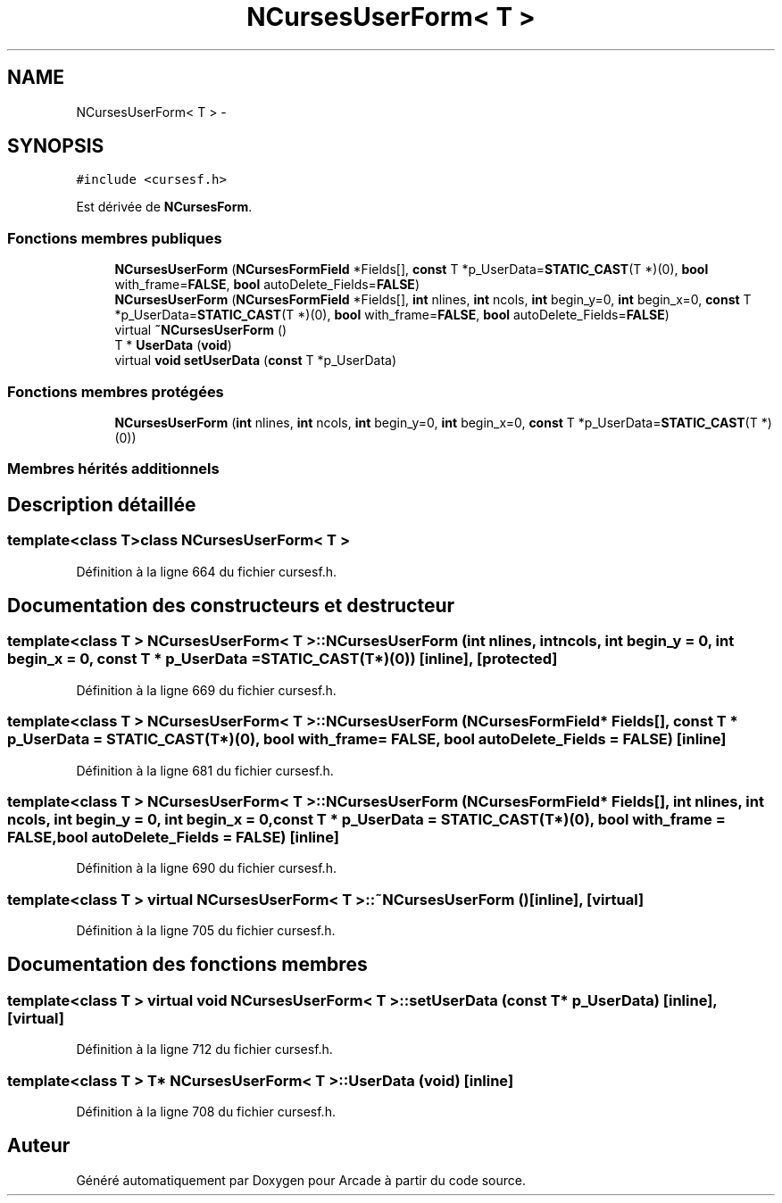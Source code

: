 .TH "NCursesUserForm< T >" 3 "Mercredi 30 Mars 2016" "Version 1" "Arcade" \" -*- nroff -*-
.ad l
.nh
.SH NAME
NCursesUserForm< T > \- 
.SH SYNOPSIS
.br
.PP
.PP
\fC#include <cursesf\&.h>\fP
.PP
Est dérivée de \fBNCursesForm\fP\&.
.SS "Fonctions membres publiques"

.in +1c
.ti -1c
.RI "\fBNCursesUserForm\fP (\fBNCursesFormField\fP *Fields[], \fBconst\fP T *p_UserData=\fBSTATIC_CAST\fP(T *)(0), \fBbool\fP with_frame=\fBFALSE\fP, \fBbool\fP autoDelete_Fields=\fBFALSE\fP)"
.br
.ti -1c
.RI "\fBNCursesUserForm\fP (\fBNCursesFormField\fP *Fields[], \fBint\fP nlines, \fBint\fP ncols, \fBint\fP begin_y=0, \fBint\fP begin_x=0, \fBconst\fP T *p_UserData=\fBSTATIC_CAST\fP(T *)(0), \fBbool\fP with_frame=\fBFALSE\fP, \fBbool\fP autoDelete_Fields=\fBFALSE\fP)"
.br
.ti -1c
.RI "virtual \fB~NCursesUserForm\fP ()"
.br
.ti -1c
.RI "T * \fBUserData\fP (\fBvoid\fP)"
.br
.ti -1c
.RI "virtual \fBvoid\fP \fBsetUserData\fP (\fBconst\fP T *p_UserData)"
.br
.in -1c
.SS "Fonctions membres protégées"

.in +1c
.ti -1c
.RI "\fBNCursesUserForm\fP (\fBint\fP nlines, \fBint\fP ncols, \fBint\fP begin_y=0, \fBint\fP begin_x=0, \fBconst\fP T *p_UserData=\fBSTATIC_CAST\fP(T *)(0))"
.br
.in -1c
.SS "Membres hérités additionnels"
.SH "Description détaillée"
.PP 

.SS "template<class T>class NCursesUserForm< T >"

.PP
Définition à la ligne 664 du fichier cursesf\&.h\&.
.SH "Documentation des constructeurs et destructeur"
.PP 
.SS "template<class T > \fBNCursesUserForm\fP< T >::\fBNCursesUserForm\fP (\fBint\fP nlines, \fBint\fP ncols, \fBint\fP begin_y = \fC0\fP, \fBint\fP begin_x = \fC0\fP, \fBconst\fP T * p_UserData = \fC\fBSTATIC_CAST\fP(T*)(0)\fP)\fC [inline]\fP, \fC [protected]\fP"

.PP
Définition à la ligne 669 du fichier cursesf\&.h\&.
.SS "template<class T > \fBNCursesUserForm\fP< T >::\fBNCursesUserForm\fP (\fBNCursesFormField\fP * Fields[], \fBconst\fP T * p_UserData = \fC\fBSTATIC_CAST\fP(T*)(0)\fP, \fBbool\fP with_frame = \fC\fBFALSE\fP\fP, \fBbool\fP autoDelete_Fields = \fC\fBFALSE\fP\fP)\fC [inline]\fP"

.PP
Définition à la ligne 681 du fichier cursesf\&.h\&.
.SS "template<class T > \fBNCursesUserForm\fP< T >::\fBNCursesUserForm\fP (\fBNCursesFormField\fP * Fields[], \fBint\fP nlines, \fBint\fP ncols, \fBint\fP begin_y = \fC0\fP, \fBint\fP begin_x = \fC0\fP, \fBconst\fP T * p_UserData = \fC\fBSTATIC_CAST\fP(T*)(0)\fP, \fBbool\fP with_frame = \fC\fBFALSE\fP\fP, \fBbool\fP autoDelete_Fields = \fC\fBFALSE\fP\fP)\fC [inline]\fP"

.PP
Définition à la ligne 690 du fichier cursesf\&.h\&.
.SS "template<class T > virtual \fBNCursesUserForm\fP< T >::~\fBNCursesUserForm\fP ()\fC [inline]\fP, \fC [virtual]\fP"

.PP
Définition à la ligne 705 du fichier cursesf\&.h\&.
.SH "Documentation des fonctions membres"
.PP 
.SS "template<class T > virtual \fBvoid\fP \fBNCursesUserForm\fP< T >::setUserData (\fBconst\fP T * p_UserData)\fC [inline]\fP, \fC [virtual]\fP"

.PP
Définition à la ligne 712 du fichier cursesf\&.h\&.
.SS "template<class T > T* \fBNCursesUserForm\fP< T >::UserData (\fBvoid\fP)\fC [inline]\fP"

.PP
Définition à la ligne 708 du fichier cursesf\&.h\&.

.SH "Auteur"
.PP 
Généré automatiquement par Doxygen pour Arcade à partir du code source\&.

